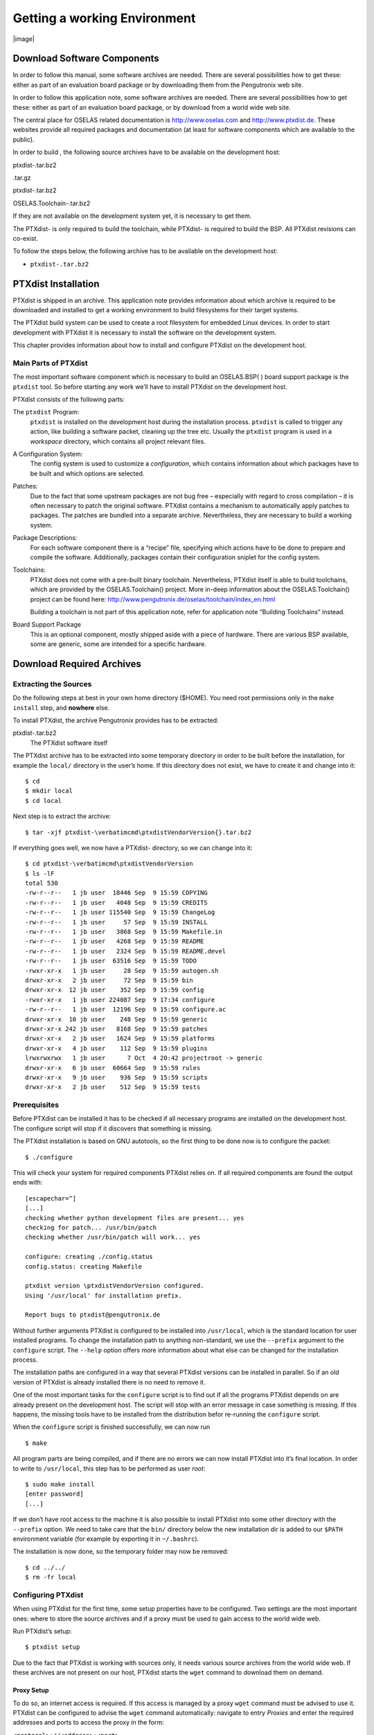 Getting a working Environment
=============================

|image|

Download Software Components
----------------------------

In order to follow this manual, some software archives are needed. There
are several possibilities how to get these: either as part of an
evaluation board package or by downloading them from the Pengutronix web
site.

In order to follow this application note, some software archives are
needed. There are several possibilities how to get these: either as part
of an evaluation board package, or by download from a world wide web
site.

The central place for OSELAS related documentation is
http://www.oselas.com and http://www.ptxdist.de. These websites provide
all required packages and documentation (at least for software
components which are available to the public).

In order to build , the following source archives have to be available
on the development host:

ptxdist-.tar.bz2

.tar.gz

ptxdist-.tar.bz2

OSELAS.Toolchain-.tar.bz2

If they are not available on the development system yet, it is necessary
to get them.

The PTXdist- is only required to build the toolchain, while PTXdist- is
required to build the BSP. All PTXdist revisions can co-exist.

To follow the steps below, the following archive has to be available on
the development host:

-  ``ptxdist-.tar.bz2``

PTXdist Installation
--------------------

PTXdist is shipped in an archive. This application note provides
information about which archive is required to be downloaded and
installed to get a working environment to build filesystems for their
target systems.

The PTXdist build system can be used to create a root filesystem for
embedded Linux devices. In order to start development with PTXdist it is
necessary to install the software on the development system.

This chapter provides information about how to install and configure
PTXdist on the development host.

Main Parts of PTXdist
~~~~~~~~~~~~~~~~~~~~~

The most important software component which is necessary to build an
OSELAS.BSP( ) board support package is the ``ptxdist`` tool. So before
starting any work we’ll have to install PTXdist on the development host.

PTXdist consists of the following parts:

The ``ptxdist`` Program:
    ``ptxdist`` is installed on the development host during the
    installation process. ``ptxdist`` is called to trigger any action,
    like building a software packet, cleaning up the tree etc. Usually
    the ``ptxdist`` program is used in a *workspace* directory, which
    contains all project relevant files.

A Configuration System:
    The config system is used to customize a *configuration*, which
    contains information about which packages have to be built and which
    options are selected.

Patches:
    Due to the fact that some upstream packages are not bug free
    – especially with regard to cross compilation – it is often
    necessary to patch the original software. PTXdist contains a
    mechanism to automatically apply patches to packages. The patches
    are bundled into a separate archive. Nevertheless, they are
    necessary to build a working system.

Package Descriptions:
    For each software component there is a “recipe” file, specifying
    which actions have to be done to prepare and compile the software.
    Additionally, packages contain their configuration sniplet for the
    config system.

Toolchains:
    PTXdist does not come with a pre-built binary toolchain.
    Nevertheless, PTXdist itself is able to build toolchains, which are
    provided by the OSELAS.Toolchain() project. More in-deep information
    about the OSELAS.Toolchain() project can be found here:
    http://www.pengutronix.de/oselas/toolchain/index_en.html

    Building a toolchain is not part of this application note, refer for
    application note “Building Toolchains” instead.

Board Support Package
    This is an optional component, mostly shipped aside with a piece of
    hardware. There are various BSP available, some are generic, some
    are intended for a specific hardware.

Download Required Archives
--------------------------

Extracting the Sources
~~~~~~~~~~~~~~~~~~~~~~

Do the following steps at best in your own home directory ($HOME). You
need root permissions only in the ``make install`` step, and **nowhere**
else.

To install PTXdist, the archive Pengutronix provides has to be
extracted:

ptxdist-.tar.bz2
    The PTXdist software itself

The PTXdist archive has to be extracted into some temporary directory in
order to be built before the installation, for example the ``local/``
directory in the user’s home. If this directory does not exist, we have
to create it and change into it:

::

    $ cd
    $ mkdir local
    $ cd local

Next step is to extract the archive:

::

    $ tar -xjf ptxdist-\verbatimcmd\ptxdistVendorVersion{}.tar.bz2

If everything goes well, we now have a PTXdist- directory, so we can
change into it:

::

    $ cd ptxdist-\verbatimcmd\ptxdistVendorVersion
    $ ls -lF
    total 530
    -rw-r--r--   1 jb user  18446 Sep  9 15:59 COPYING
    -rw-r--r--   1 jb user   4048 Sep  9 15:59 CREDITS
    -rw-r--r--   1 jb user 115540 Sep  9 15:59 ChangeLog
    -rw-r--r--   1 jb user     57 Sep  9 15:59 INSTALL
    -rw-r--r--   1 jb user   3868 Sep  9 15:59 Makefile.in
    -rw-r--r--   1 jb user   4268 Sep  9 15:59 README
    -rw-r--r--   1 jb user   2324 Sep  9 15:59 README.devel
    -rw-r--r--   1 jb user  63516 Sep  9 15:59 TODO
    -rwxr-xr-x   1 jb user     28 Sep  9 15:59 autogen.sh
    drwxr-xr-x   2 jb user     72 Sep  9 15:59 bin
    drwxr-xr-x  12 jb user    352 Sep  9 15:59 config
    -rwxr-xr-x   1 jb user 224087 Sep  9 17:34 configure
    -rw-r--r--   1 jb user  12196 Sep  9 15:59 configure.ac
    drwxr-xr-x  10 jb user    248 Sep  9 15:59 generic
    drwxr-xr-x 242 jb user   8168 Sep  9 15:59 patches
    drwxr-xr-x   2 jb user   1624 Sep  9 15:59 platforms
    drwxr-xr-x   4 jb user    112 Sep  9 15:59 plugins
    lrwxrwxrwx   1 jb user      7 Oct  4 20:42 projectroot -> generic
    drwxr-xr-x   6 jb user  60664 Sep  9 15:59 rules
    drwxr-xr-x   9 jb user    936 Sep  9 15:59 scripts
    drwxr-xr-x   2 jb user    512 Sep  9 15:59 tests

Prerequisites
~~~~~~~~~~~~~

Before PTXdist can be installed it has to be checked if all necessary
programs are installed on the development host. The configure script
will stop if it discovers that something is missing.

The PTXdist installation is based on GNU autotools, so the first thing
to be done now is to configure the packet:

::

    $ ./configure

This will check your system for required components PTXdist relies on.
If all required components are found the output ends with:

::

    [escapechar=^]
    [...]
    checking whether python development files are present... yes
    checking for patch... /usr/bin/patch
    checking whether /usr/bin/patch will work... yes

    configure: creating ./config.status
    config.status: creating Makefile

    ptxdist version \ptxdistVendorVersion configured.
    Using '/usr/local' for installation prefix.

    Report bugs to ptxdist@pengutronix.de

Without further arguments PTXdist is configured to be installed into
``/usr/local``, which is the standard location for user installed
programs. To change the installation path to anything non-standard, we
use the ``--prefix`` argument to the ``configure`` script. The
``--help`` option offers more information about what else can be changed
for the installation process.

The installation paths are configured in a way that several PTXdist
versions can be installed in parallel. So if an old version of PTXdist
is already installed there is no need to remove it.

One of the most important tasks for the ``configure`` script is to find
out if all the programs PTXdist depends on are already present on the
development host. The script will stop with an error message in case
something is missing. If this happens, the missing tools have to be
installed from the distribution befor re-running the ``configure``
script.

When the ``configure`` script is finished successfully, we can now run

::

    $ make

All program parts are being compiled, and if there are no errors we can
now install PTXdist into it’s final location. In order to write to
``/usr/local``, this step has to be performed as user *root*:

::

    $ sudo make install
    [enter password]
    [...]

If we don’t have root access to the machine it is also possible to
install PTXdist into some other directory with the ``--prefix`` option.
We need to take care that the ``bin/`` directory below the new
installation dir is added to our ``$PATH`` environment variable (for
example by exporting it in ``~/.bashrc``).

The installation is now done, so the temporary folder may now be
removed:

::

    $ cd ../../
    $ rm -fr local

Configuring PTXdist
~~~~~~~~~~~~~~~~~~~

When using PTXdist for the first time, some setup properties have to be
configured. Two settings are the most important ones: where to store the
source archives and if a proxy must be used to gain access to the world
wide web.

Run PTXdist’s setup:

::

    $ ptxdist setup

Due to the fact that PTXdist is working with sources only, it needs
various source archives from the world wide web. If these archives are
not present on our host, PTXdist starts the ``wget`` command to download
them on demand.

Proxy Setup
^^^^^^^^^^^

To do so, an internet access is required. If this access is managed by a
proxy ``wget`` command must be advised to use it. PTXdist can be
configured to advise the ``wget`` command automatically: navigate to
entry *Proxies* and enter the required addresses and ports to access the
proxy in the form:

``<protocol>://<address>:<port>``

Source Archive Location
^^^^^^^^^^^^^^^^^^^^^^^

Whenever PTXdist downloads source archives it stores these archives in a
project local manner. This is the default behaviour. If we are working
with more than one PTXdist based project, every project would download
its own required archives in this case. To share all source archives
between all projects, PTXdist can be configured to share only one
archive directory for all projects it handles: navigate to menu entry
*Source Directory* and enter the path to the directory where PTXdist
should store archives to share between its projects.

Generic Project Location
^^^^^^^^^^^^^^^^^^^^^^^^

If we already installed the generic projects we should also configure
PTXdist to know this location. If we already did so, we can use the
command ``ptxdist projects`` to get a list of available projects and
``ptxdist clone`` to get a local working copy of a shared generic
project.

Navigate to menu entry *Project Searchpath* and enter the path to
projects that can be used in such a way. Here we can configure more than
one path, each part can be delemited by a colon. For example for
PTXdist’s generic projects and our own previous projects like this:

``/usr/local/lib/ptxdist-/projects:/office/my_projects/ptxdist``

Leave the menu and store the configuration. PTXdist is now ready for
use.

If there is no toolchain available yet, the next step is to build one at
least for the desired target architecture. Refer to the application note
“Building Toolchains” for further details.

In order to build the toolchain in the next step, the specific PTXdist-
is required. We must repeat the previous steps with the PTXdist- to
install it on our host as well. All PTXdist revisions can co-exist.

Toolchains
----------

Before we can start building our first userland we need a cross
toolchain. On Linux, toolchains are no monolithic beasts. Most parts of
what we need to cross compile code for the embedded target comes from
the *GNU Compiler Collection*, ``gcc``. The gcc packet includes the
compiler frontend, ``gcc``, plus several backend tools (cc1, g++, ld
etc.) which actually perform the different stages of the compile
process. ``gcc`` does not contain the assembler, so we also need the
*GNU Binutils package* which provides lowlevel stuff.

Cross compilers and tools are usually named like the corresponding host
tool, but with a prefix – the *GNU target*. For example, the cross
compilers for ARM and powerpc may look like

``arm-softfloat-linux-gnu-gcc``

``powerpc-unknown-linux-gnu-gcc``

With these compiler frontends we can convert e.g. a C program into
binary code for specific machines. So for example if a C program is to
be compiled natively, it works like this:

::

    $ gcc test.c -o test

To build the same binary for the ARM architecture we have to use the
cross compiler instead of the native one:

::

    $ arm-softfloat-linux-gnu-gcc test.c -o test

Also part of what we consider to be the “toolchain” is the runtime
library (libc, dynamic linker). All programs running on the embedded
system are linked against the libc, which also offers the interface from
user space functions to the kernel.

The compiler and libc are very tightly coupled components: the second
stage compiler, which is used to build normal user space code, is being
built against the libc itself. For example, if the target does not
contain a hardware floating point unit, but the toolchain generates
floating point code, it will fail. This is also the case when the
toolchain builds code for i686 CPUs, whereas the target is i586.

So in order to make things working consistently it is necessary that the
runtime libc is identical with the libc the compiler was built against.

PTXdist doesn’t contain a pre-built binary toolchain. Remember that it’s
not a distribution but a development tool. But it can be used to build a
toolchain for our target. Building the toolchain usually has only to be
done once. It may be a good idea to do that over night, because it may
take several hours, depending on the target architecture and development
host power.

Using existing Toolchains from different Vendors
~~~~~~~~~~~~~~~~~~~~~~~~~~~~~~~~~~~~~~~~~~~~~~~~

If a toolchain from a different vendor than OSELAS is already installed
which is known to be working, the toolchain building step with PTXdist
may be omitted.

The OSELAS.BoardSupport() Packages shipped for PTXdist have been tested
with the OSELAS.Toolchains() built with the same PTXdist version. So if
an external toolchain is being used which isn’t known to be stable, a
target may fail. Note that not all compiler versions and combinations
work properly in a cross environment.

Every OSELAS.BoardSupport() Package checks for its OSELAS.Toolchain it’s
tested against, so using a toolchain from a different vendor than OSELAS
requires an additional step:

Open the OSELAS.BoardSupport() Package menu with:

::

    $ ptxdist platformconfig

and navigate to ``architecture ---> toolchain`` and
``check for specific toolchain vendor``. Clear this entry to disable the
toolchain vendor check.

Preconditions a toolchain from a different vendor than OSELAS must meet:

-  it shall be built with the configure option ``--with-sysroot``
   pointing to its own C libraries.

-  it should not support the *multilib* feature as this may confuse
   PTXdist which libraries are to select for the root filesystem

If we want to check if our toolchain was built with the
``--with-sysroot`` option, we just run this simple command:

::

    $ mytoolchain-gcc -v 2\textgreater{}\&1 | grep with-sysroot

If this command **does not** output anything, this toolchain was not
built with the ``--with-sysroot`` option and cannot be used with
PTXdist.

Omitting building a Toolchain
~~~~~~~~~~~~~~~~~~~~~~~~~~~~~

Pengutronix also provides ’ready to use’ toolchains in a binary manner.
These toolchains are built from the OSELAS.Toolchain bundle, so they
comply with all of Pengutronix’s board support packages and we can use
them instead of building our own one.

The binary OSELAS toolchains are provided as *Debian Distribution
Packages*. Also most non-Debian distributions can handle such packages.

In order to install the OSELAS binary toolchains on a Debian based
system the following steps are required:

Add the OSELAS Server as a Package Source
^^^^^^^^^^^^^^^^^^^^^^^^^^^^^^^^^^^^^^^^^

To register the OSELAS package server to the list of known package
servers, we add a new file with the name ``pengutronix.list`` into the
directory ``/etc/apt/sources.list.d/``. The basename of this file isn’t
important, while the extension ``.list`` is.

The contents of this new file describe the Pengutronix server as an
available package source. It is defined via one text line:

::

    deb http://debian.pengutronix.de/debian/ sid main contrib non-free

Note: if the directory ``/etc/apt/sources.list.d/`` does not exist, the
text line mentioned above must be added to the file
``/etc/apt/sources.list`` instead.

Make the OSELAS Server Content available
^^^^^^^^^^^^^^^^^^^^^^^^^^^^^^^^^^^^^^^^

The package manager now must update its packages list with the following
command:

::

    $ apt-get update

Install the Archive Keyring
^^^^^^^^^^^^^^^^^^^^^^^^^^^

To avoid warnings about untrusted package sources we can install the
OSELAS archive keyring with the following command:

::

    $ apt-get install pengutronix-archive-keyring

Install the binary OSELAS Toolchain
^^^^^^^^^^^^^^^^^^^^^^^^^^^^^^^^^^^

Now everything is in place to install the binary OSELAS toolchain for
the board support package:

::

    $ apt-get install oselas.toolchain-\oselasTCNVendorVersion \oselasTCNVendorPatchLevel -\ptxdistCompilerName-<ptxdistCompilerVersion>

These package names are very long and hard to type without making typos.
An easier way is to ask the package manager for available toolchains and
just use the name by copy and paste it.

::

    $ apt-cache search "oselas.toolchain-.*-\oselasTCNarch.*\oselasTCNvariant.*"
    oselas.toolchain-\oselasTCNVendorVersion \oselasTCNVendorPatchLevel -\ptxdistCompilerName-<ptxdistCompilerVersion>

The binary OSELAS Toolchain Package for non-Debian Distributions
^^^^^^^^^^^^^^^^^^^^^^^^^^^^^^^^^^^^^^^^^^^^^^^^^^^^^^^^^^^^^^^^

The *Debian Distribution Packages* can be found on our server at
http://debian.pengutronix.de/debian/pool/main/o/

The related OSELAS toolchain package can be found here:

| Subpath is:
| ``oselas.toolchain---/``
| Package filename is:
| ``oselas.toolchain---.deb``.

Package filenames for 32 bit host machines are ending on ``*_i386.deb``
and for 64 bit host machines on ``*_amd64.deb``.

Building a Toolchain
~~~~~~~~~~~~~~~~~~~~

PTXdist handles toolchain building as a simple project, like all other
projects, too. So we can download the OSELAS.Toolchain bundle and build
the required toolchain for the OSELAS.BoardSupport() Package.

Building any toolchain of the OSELAS.Toolchain- is tested with PTXdist-.
Pengutronix recommends to use this specific PTXdist to build the
toolchain. So, it might be essential to install more than one PTXdist
revision to build the toolchain and later on the Board Support Package
if the latter one is made for a different PTXdist revision.

A PTXdist project generally allows to build into some project defined
directory; all OSELAS.Toolchain projects that come with PTXdist are
configured to use the standard installation paths mentioned below.

All OSELAS.Toolchain projects install their result into
``/opt/OSELAS.Toolchain-/``.

| Usually the ``/opt`` directory is not world writeable. So in order to
  build our OSELAS.Toolchain into that directory we need to use a root
  account to change the permissions. PTXdist detects this case and asks
  if we want to run ``sudo`` to do the job for us. Alternatively we can
  enter:
| ``mkdir /opt/OSELAS.Toolchain- chown <username> /opt/OSELAS.Toolchain- chmod a+rwx /opt/OSELAS.Toolchain-``.

We recommend to keep this installation path as PTXdist expects the
toolchains at ``/opt``. Whenever we go to select a platform in a
project, PTXdist tries to find the right toolchain from data read from
the platform configuration settings and a toolchain at ``/opt`` that
matches to these settings. But that’s for our convenience only. If we
decide to install the toolchains at a different location, we still can
use the *toolchain* parameter to define the toolchain to be used on a
per project base.

Building the OSELAS.Toolchain for 
~~~~~~~~~~~~~~~~~~~~~~~~~~~~~~~~~~

Do the following steps in your own home directory ($HOME). The final
OSELAS.Toolchain gets installed to ``opt/``, but must **never** be
compiled in the **opt/** directory. You will get many funny error
messages, if you try to compile the OSELAS-Toolchain in **opt/**.

To compile and install an OSELAS.Toolchain we have to extract the
OSELAS.Toolchain archive, change into the new folder, configure the
compiler in question and start the build.

The required compiler to build the board support package is

````

So the steps to build this toolchain are:

Naming Conventions used to describe a Toolchain
^^^^^^^^^^^^^^^^^^^^^^^^^^^^^^^^^^^^^^^^^^^^^^^

The OSELAS.Toolchain archive comes with various predefined toolchains.
To select the correct one for our project we can follow the project
specific documentation or, if we know what revision composition we need,
we can find the correct configuration file in the following way.

| For example this is one of the predefined toolchains:

**i586-unknown-linux-gnu\_gcc-4.7.2\_glibc-2.16.0\_binutils-2.22\_kernel-3.6-sanitized**

The first part (i586-unknown-linux-gnu) defines the target architecture
and the target system. In this example it’s an ia32 architecture based
system, with at least i586 classes (or higher) of processors.

The next part (gcc-4.7.2) defines the compiler release, what revision of
the basic C library is used (glibc-2.16.0) and what release of binutils
(binutils-2.22) is used in this toolchain.

The last part (kernel-3.6) defines the kernel header in use for this
toolchain. This is important, as applications built with this toolchain
must be run on **at least** this kernel revision.

We can find all predefined toolchains inside the ``ptxconfigs/``
directory and its subdirectories.

Building a Sample OSELAS.Toolchain
^^^^^^^^^^^^^^^^^^^^^^^^^^^^^^^^^^

To compile and install an OSELAS.Toolchain we have to extract the
OSELAS.Toolchain archive, change into the new folder, configure the
compiler in question and start the build.

As an example we will build the

````

toolchain.

The steps to do so are:

In order to build any of the OSELAS.Toolchains, the host must provide
the tool *fakeroot*. Otherwise the
message\ ``bash: fakeroot: command not found`` will occur and the build
stops.

Please ensure the ’current directory’ (the ``.`` entry) is not part of
your PATH environment variable. PTXdist tries to sort out this entry,
but might not be successful in doing so. Check by running
``ptxdist print PATH`` if the output still contains any kind of ’current
directory’ as a component. If yes, remove it first.

::

    $ tar xf OSELAS.Toolchain-\verbatimcmd\oselasTCNVendorVersion{}\oselasTCNVendorPatchLevel.tar.bz2
    $ cd OSELAS.Toolchain-\verbatimcmd\oselasTCNVendorVersion{}\oselasTCNVendorPatchLevel
    $ ptxdist-\oselasTCNVendorptxdistversion{} select ptxconfigs/\verbatimcmd\ptxcr
    	\verbatimcmd\oselasToolchainName.ptxconfig
    $ ptxdist-\oselasTCNVendorptxdistversion{} go

At this stage we have to go to our boss and tell him that it’s probably
time to go home for the day. Even on reasonably fast machines the time
to build an OSELAS.Toolchain is something like around 30 minutes up to a
few hours.

Measured times on different machines:

-  Single Pentium 2.5 GHz, 2 GiB RAM: about 2 hours

-  Turion ML-34, 2 GiB RAM: about 1 hour 30 minutes

-  Dual Athlon 2.1 GHz, 2 GiB RAM: about 1 hour 20 minutes

-  Dual Quad-Core-Pentium 1.8 GHz, 8 GiB RAM: about 25 minutes

-  24 Xeon cores 2.54 GHz, 96 GiB RAM: about 22 minutes

Another possibility is to read the next chapters of this manual, to find
out how to start a new project.

When the OSELAS.Toolchain project build is finished, PTXdist is ready
for prime time and we can continue with our first project.

Protecting the Toolchain
~~~~~~~~~~~~~~~~~~~~~~~~

All toolchain components are built with regular user permissions. In
order to avoid accidential changes in the toolchain, the files should be
set to read-only permissions after the installation has finished
successfully. It is also possible to set the file ownership to root.
This is an important step for reliability, so it is highly recommended.

Building additional Toolchains
~~~~~~~~~~~~~~~~~~~~~~~~~~~~~~

The OSELAS.Toolchain- bundle comes with various predefined toolchains.
Refer the ``ptxconfigs/`` folder for other definitions. To build
additional toolchains we only have to clean our current toolchain
project, removing the current ``selected_ptxconfig`` link and creating a
new one.

::

    $ ptxdist clean
    $ rm selected_ptxconfig
    $ ptxdist select ptxconfigs/any_other_toolchain_def.ptxconfig
    $ ptxdist go

All toolchains will be installed side by side architecture dependent
into directory

``/opt/OSELAS.Toolchain-/architecture_part``.

Different toolchains for the same architecture will be installed side by
side version dependent into directory

``/opt/OSELAS.Toolchain-/architecture_part/version_part``.

